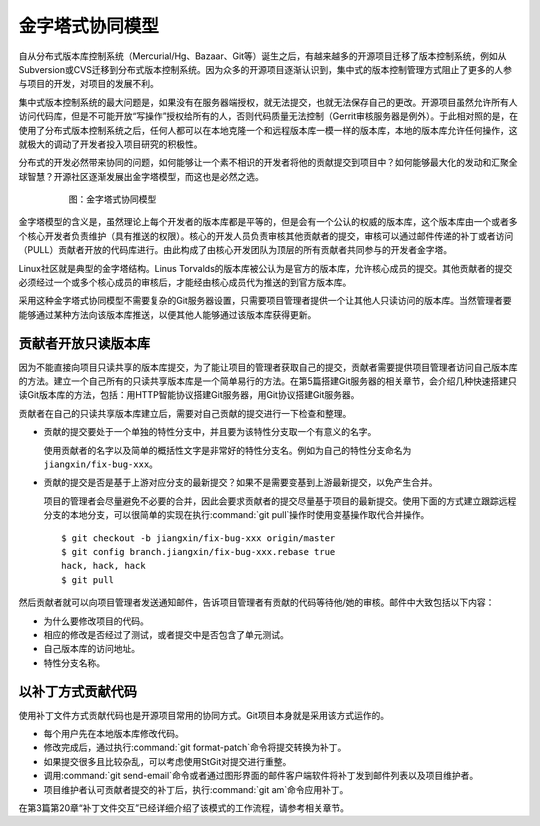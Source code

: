 金字塔式协同模型
==================

自从分布式版本库控制系统（Mercurial/Hg、Bazaar、Git等）诞生之后，有越来\
越多的开源项目迁移了版本控制系统，例如从Subversion或CVS迁移到分布式版本\
控制系统。因为众多的开源项目逐渐认识到，集中式的版本控制管理方式阻止了更\
多的人参与项目的开发，对项目的发展不利。

集中式版本控制系统的最大问题是，如果没有在服务器端授权，就无法提交，也就\
无法保存自己的更改。开源项目虽然允许所有人访问代码库，但是不可能开放“写\
操作”授权给所有的人，否则代码质量无法控制（Gerrit审核服务器是例外）。于\
此相对照的是，在使用了分布式版本控制系统之后，任何人都可以在本地克隆一个\
和远程版本库一模一样的版本库，本地的版本库允许任何操作，这就极大的调动了\
开发者投入项目研究的积极性。

分布式的开发必然带来协同的问题，如何能够让一个素不相识的开发者将他的贡献\
提交到项目中？如何能够最大化的发动和汇聚全球智慧？开源社区逐渐发展出金字\
塔模型，而这也是必然之选。

  .. figure:: /images/git-model/distrabute-model.png
     :scale: 100

     图：金字塔式协同模型

金字塔模型的含义是，虽然理论上每个开发者的版本库都是平等的，但是会有一个\
公认的权威的版本库，这个版本库由一个或者多个核心开发者负责维护（具有推送\
的权限）。核心的开发人员负责审核其他贡献者的提交，审核可以通过邮件传递的\
补丁或者访问（PULL）贡献者开放的代码库进行。由此构成了由核心开发团队为顶\
层的所有贡献者共同参与的开发者金字塔。

Linux社区就是典型的金字塔结构。Linus Torvalds的版本库被公认为是官方的版\
本库，允许核心成员的提交。其他贡献者的提交必须经过一个或多个核心成员的审\
核后，才能经由核心成员代为推送的到官方版本库。

采用这种金字塔式协同模型不需要复杂的Git服务器设置，只需要项目管理者提供\
一个让其他人只读访问的版本库。当然管理者要能够通过某种方法向该版本库推送，\
以便其他人能够通过该版本库获得更新。

贡献者开放只读版本库
---------------------

因为不能直接向项目只读共享的版本库提交，为了能让项目的管理者获取自己的提\
交，贡献者需要提供项目管理者访问自己版本库的方法。建立一个自己所有的只读\
共享版本库是一个简单易行的方法。在第5篇搭建Git服务器的相关章节，会介绍几\
种快速搭建只读Git版本库的方法，包括：用HTTP智能协议搭建Git服务器，用Git\
协议搭建Git服务器。

贡献者在自己的只读共享版本库建立后，需要对自己贡献的提交进行一下检查和整\
理。

* 贡献的提交要处于一个单独的特性分支中，并且要为该特性分支取一个有意义的\
  名字。

  使用贡献者的名字以及简单的概括性文字是非常好的特性分支名。例如为自己的\
  特性分支命名为\ ``jiangxin/fix-bug-xxx``\ 。

* 贡献的提交是否是基于上游对应分支的最新提交？如果不是需要变基到上游最新\
  提交，以免产生合并。

  项目的管理者会尽量避免不必要的合并，因此会要求贡献者的提交尽量基于项目\
  的最新提交。使用下面的方式建立跟踪远程分支的本地分支，可以很简单的实现\
  在执行\ :command:`git pull`\ 操作时使用变基操作取代合并操作。

  ::

    $ git checkout -b jiangxin/fix-bug-xxx origin/master
    $ git config branch.jiangxin/fix-bug-xxx.rebase true
    hack, hack, hack
    $ git pull

然后贡献者就可以向项目管理者发送通知邮件，告诉项目管理者有贡献的代码等待\
他/她的审核。邮件中大致包括以下内容：

* 为什么要修改项目的代码。
* 相应的修改是否经过了测试，或者提交中是否包含了单元测试。
* 自己版本库的访问地址。
* 特性分支名称。

以补丁方式贡献代码
---------------------

使用补丁文件方式贡献代码也是开源项目常用的协同方式。Git项目本身就是采用\
该方式运作的。

* 每个用户先在本地版本库修改代码。

* 修改完成后，通过执行\ :command:`git format-patch`\ 命令将提交转换为补丁。

* 如果提交很多且比较杂乱，可以考虑使用StGit对提交进行重整。

* 调用\ :command:`git send-email`\ 命令或者通过图形界面的邮件客户端软件\
  将补丁发到邮件列表以及项目维护者。

* 项目维护者认可贡献者提交的补丁后，执行\ :command:`git am`\ 命令应用补丁。

在第3篇第20章“补丁文件交互”已经详细介绍了该模式的工作流程，请参考相关章节。
